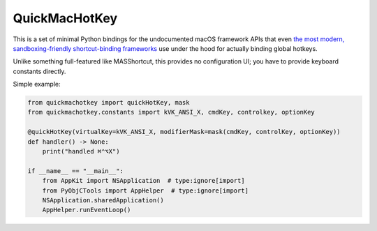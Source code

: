 QuickMacHotKey
==============================

This is a set of minimal Python bindings for the undocumented macOS framework
APIs that even `the most modern, sandboxing-friendly shortcut-binding
frameworks
<https://github.com/cocoabits/MASShortcut/blob/6f2603c6b6cc18f64a799e5d2c9d3bbc467c413a/Framework/Monitoring/MASHotKey.m#L21-L22>`_
use under the hood for actually binding global hotkeys.

Unlike something full-featured like MASShortcut, this provides no configuration
UI; you have to provide keyboard constants directly.

Simple example:

.. code::
   python

   from quickmachotkey import quickHotKey, mask
   from quickmachotkey.constants import kVK_ANSI_X, cmdKey, controlkey, optionKey

   @quickHotKey(virtualKey=kVK_ANSI_X, modifierMask=mask(cmdKey, controlKey, optionKey))
   def handler() -> None:
       print("handled ⌘⌃⌥X")

   if __name__ == "__main__":
       from AppKit import NSApplication  # type:ignore[import]
       from PyObjCTools import AppHelper  # type:ignore[import]
       NSApplication.sharedApplication()
       AppHelper.runEventLoop()
